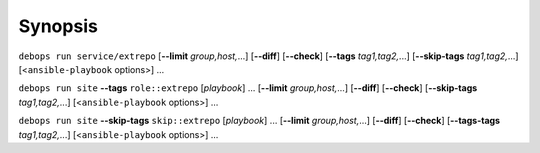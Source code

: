 .. Copyright (C) 2021 Maciej Delmanowski <drybjed@gmail.com>
.. Copyright (C) 2021 DebOps <https://debops.org/>
.. SPDX-License-Identifier: GPL-3.0-or-later

Synopsis
========

``debops run service/extrepo`` [**--limit** `group,host,`...] [**--diff**] [**--check**] [**--tags** `tag1,tag2,`...] [**--skip-tags** `tag1,tag2,`...] [<``ansible-playbook`` options>] ...

``debops run site`` **--tags** ``role::extrepo`` [`playbook`] ... [**--limit** `group,host,`...] [**--diff**] [**--check**] [**--skip-tags** `tag1,tag2,`...] [<``ansible-playbook`` options>] ...

``debops run site`` **--skip-tags** ``skip::extrepo`` [`playbook`] ... [**--limit** `group,host,`...] [**--diff**] [**--check**] [**--tags-tags** `tag1,tag2,`...] [<``ansible-playbook`` options>] ...
